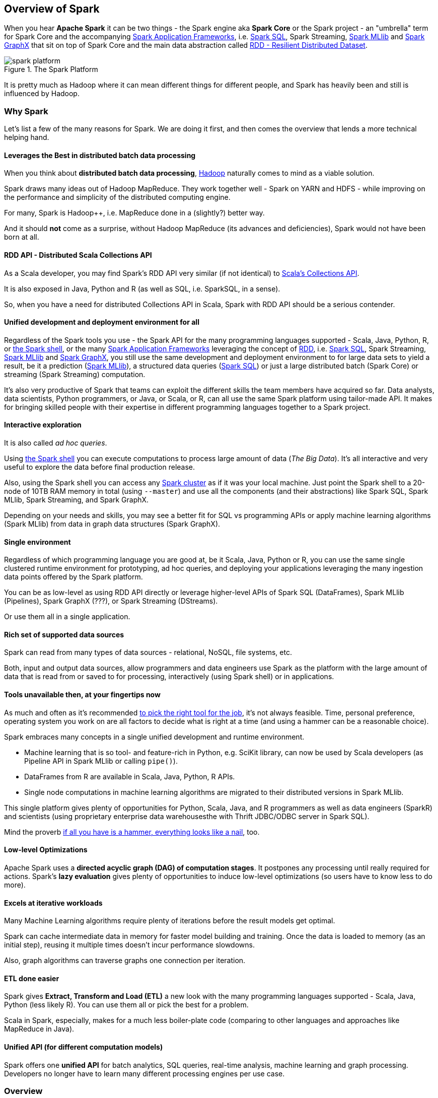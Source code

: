 == Overview of Spark

When you hear *Apache Spark* it can be two things - the Spark engine aka *Spark Core* or the Spark project - an "umbrella" term for Spark Core and the accompanying link:spark-frameworks.adoc[Spark Application Frameworks], i.e. link:spark-sql.adoc[Spark SQL], Spark Streaming, link:spark-mllib.adoc[Spark MLlib] and link:spark-graphx.adoc[Spark GraphX] that sit on top of Spark Core and the main data abstraction called link:spark-rdd.adoc[RDD - Resilient Distributed Dataset].

.The Spark Platform
image::diagrams/spark-platform.png[align="center"]

It is pretty much as Hadoop where it can mean different things for different people, and Spark has heavily been and still is influenced by Hadoop.

=== Why Spark

Let's list a few of the many reasons for Spark. We are doing it first, and then comes the overview that lends a more technical helping hand.

==== Leverages the Best in distributed batch data processing

When you think about *distributed batch data processing*, link:spark-hadoop.adoc[Hadoop] naturally comes to mind as a viable solution.

Spark draws many ideas out of Hadoop MapReduce. They work together well - Spark on YARN and HDFS - while improving on the performance and simplicity of the distributed computing engine.

For many, Spark is Hadoop++, i.e. MapReduce done in a (slightly?) better way.

And it should *not* come as a surprise, without Hadoop MapReduce (its advances and deficiencies), Spark would not have been born at all.

==== RDD API - Distributed Scala Collections API

As a Scala developer, you may find Spark's RDD API very similar (if not identical) to http://www.scala-lang.org/docu/files/collections-api/collections.html[Scala's Collections API].

It is also exposed in Java, Python and R (as well as SQL, i.e. SparkSQL, in a sense).

So, when you have a need for distributed Collections API in Scala, Spark with RDD API should be a serious contender.

==== Unified development and deployment environment for all

Regardless of the Spark tools you use - the Spark API for the many programming languages supported - Scala, Java, Python, R, or link:spark-shell.adoc[the Spark shell], or the many link:spark-frameworks.adoc[Spark Application Frameworks] leveraging the concept of link:spark-rdd.adoc[RDD], i.e. link:spark-sql.adoc[Spark SQL], Spark Streaming, link:spark-mllib.adoc[Spark MLlib] and link:spark-graphx.adoc[Spark GraphX], you still use the same development and deployment environment to for large data sets to yield a result, be it a prediction (link:spark-mllib.adoc[Spark MLlib]), a structured data queries (link:spark-sql.adoc[Spark SQL]) or just a large distributed batch (Spark Core) or streaming (Spark Streaming) computation.

It's also very productive of Spark that teams can exploit the different skills the team members have acquired so far. Data analysts, data scientists, Python programmers, or Java, or Scala, or R, can all use the same Spark platform using tailor-made API. It makes for bringing skilled people with their expertise in different programming languages together to a Spark project.

==== Interactive exploration

It is also called _ad hoc queries_.

Using link:spark-shell.adoc[the Spark shell] you can execute computations to process large amount of data (_The Big Data_). It's all interactive and very useful to explore the data before final production release.

Also, using the Spark shell you can access any link:spark-cluster.adoc[Spark cluster] as if it was your local machine. Just point the Spark shell to a 20-node of 10TB RAM memory in total (using `--master`) and use all the components (and their abstractions) like Spark SQL, Spark MLlib, Spark Streaming, and Spark GraphX.

Depending on your needs and skills, you may see a better fit for SQL vs programming APIs or apply machine learning algorithms (Spark MLlib) from data in graph data structures (Spark GraphX).

==== Single environment

Regardless of which programming language you are good at, be it Scala, Java, Python or R, you can use the same single clustered runtime environment for prototyping, ad hoc queries, and deploying your applications leveraging the many ingestion data points offered by the Spark platform.

You can be as low-level as using RDD API directly or leverage higher-level APIs of Spark SQL (DataFrames), Spark MLlib (Pipelines), Spark GraphX (???), or Spark Streaming (DStreams).

Or use them all in a single application.

==== Rich set of supported data sources

Spark can read from many types of data sources - relational, NoSQL, file systems, etc.

Both, input and output data sources, allow programmers and data engineers use Spark as the platform with the large amount of data that is read from or saved to for processing, interactively (using Spark shell) or in applications.

==== Tools unavailable then, at your fingertips now

As much and often as it's recommended http://c2.com/cgi/wiki?PickTheRightToolForTheJob[to pick the right tool for the job], it's not always feasible. Time, personal preference, operating system you work on are all factors to decide what is right at a time (and using a hammer can be a reasonable choice).

Spark embraces many concepts in a single unified development and runtime environment.

* Machine learning that is so tool- and feature-rich in Python, e.g. SciKit library, can now be used by Scala developers (as Pipeline API in Spark MLlib or calling `pipe()`).
* DataFrames from R are available in Scala, Java, Python, R APIs.
* Single node computations in machine learning algorithms are migrated to their distributed versions in Spark MLlib.

This single platform gives plenty of opportunities for Python, Scala, Java, and R programmers as well as data engineers (SparkR) and scientists (using proprietary enterprise data warehousesthe with Thrift JDBC/ODBC server in Spark SQL).

Mind the proverb https://en.wiktionary.org/wiki/if_all_you_have_is_a_hammer,_everything_looks_like_a_nail[if all you have is a hammer, everything looks like a nail], too.

==== Low-level Optimizations

Apache Spark uses a *directed acyclic graph (DAG) of computation stages*. It postpones any processing until really required for actions. Spark's *lazy evaluation* gives plenty of opportunities to induce low-level optimizations (so users have to know less to do more).

==== Excels at iterative workloads

Many Machine Learning algorithms require plenty of iterations before the result models get optimal.

Spark can cache intermediate data in memory for faster model building and training. Once the data is loaded to memory (as an initial step), reusing it multiple times doesn't incur performance slowdowns.

Also, graph algorithms can traverse graphs one connection per iteration.

==== ETL done easier

Spark gives *Extract, Transform and Load (ETL)* a new look with the many programming languages supported - Scala, Java, Python (less likely R). You can use them all or pick the best for a problem.

Scala in Spark, especially, makes for a much less boiler-plate code (comparing to other languages and approaches like MapReduce in Java).

==== Unified API (for different computation models)

Spark offers one *unified API* for batch analytics, SQL queries, real-time analysis, machine learning and graph processing. Developers no longer have to learn many different processing engines per use case.

=== Overview

http://spark.apache.org/[Apache Spark] is an *open-source parallel distributed general-purpose cluster computing framework* with *in-memory big data processing engine* with programming interfaces (APIs) for the programming languages: Scala, Python, Java, and R.

In contrast to Hadoop’s two-stage disk-based MapReduce processing engine, Spark’s multi-stage in-memory computing engine allows for running most computations in memory, and hence very often provides better performance (there are reports about being up to 100 times faster!) for certain applications, e.g. iterative algorithms or interactive data mining. Spark aims at speed, ease of use, and interactive analytics.

Spark is often called *cluster computing engine* or simply *execution engine*.

Spark comes with two modes of operation: *batch* and *streaming*.

Spark is a *distributed platform for executing complex multi-stage applications*, like *machine learning algorithms*, and *interactive ad hoc queries*. Spark provides an efficient abstraction for in-memory cluster computing called link:spark-rdd.adoc[Resilient Distributed Dataset].

Using link:spark-frameworks.adoc[Spark Application Frameworks], Spark simplifies access to machine learning and predictive analytics at scale.

Spark is mainly written in http://scala-lang.org/[Scala], but supports other languages, i.e. Java, Python, and R.

If you have large amounts of data that requires low latency processing that a typical MapReduce program cannot provide, Spark is an alternative.

* Access any data type across any data source.
* Huge demand for storage and data processing.

The Apache Spark project is an umbrella for http://spark.apache.org/sql/[SQL] (with DataFrames), http://spark.apache.org/streaming/[streaming], http://spark.apache.org/mllib/[machine learning] (pipelines) and http://spark.apache.org/graphx/[graph] processing engines built atop Spark Core. You can run them all in a single application using a consistent API.

Spark runs locally as well as in clusters, on-premises or in cloud. It runs on top of Hadoop YARN, Apache Mesos, standalone or in the cloud (Amazon EC2 or IBM Bluemix).

Spark can access data from many link:spark-data-sources.adoc[data sources].

Apache Spark's Streaming and SQL programming models with MLlib and GraphX make it easier for developers and data scientists to build applications that exploit machine learning and graph analytics.

At a high level, any Spark application creates *RDDs* out of some input, run link:spark-rdd.adoc[(lazy) transformations] of these RDDs to some other form (shape), and finally perform link:spark-rdd.adoc[actions] to collect or store data. Not much, huh?

You can look at Spark from programmer's, data engineer's and administrator's point of view. And to be honest, all three types of people will spend quite a lot of their time with Spark to finally reach the point where they exploit all the available features. Programmers use language-specific APIs (and work at the level of RDDs using transformations and actions), data engineers use higher-level abstractions like DataFrames or Pipelines APIs or external tools (that connect to Spark), and finally it all can only be possible to run because administrators set up Spark clusters to deploy Spark applications to.

In https://youtu.be/yEvzXQbqUCg?t=4m55s[Going from Hadoop to Spark: A Case Study, Sujee Maniyam 20150223]:

> Spark is like emacs - once you join emacs, you can't leave emacs.
